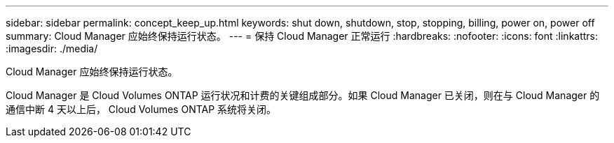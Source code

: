 ---
sidebar: sidebar 
permalink: concept_keep_up.html 
keywords: shut down, shutdown, stop, stopping, billing, power on, power off 
summary: Cloud Manager 应始终保持运行状态。 
---
= 保持 Cloud Manager 正常运行
:hardbreaks:
:nofooter: 
:icons: font
:linkattrs: 
:imagesdir: ./media/


[role="lead"]
Cloud Manager 应始终保持运行状态。

Cloud Manager 是 Cloud Volumes ONTAP 运行状况和计费的关键组成部分。如果 Cloud Manager 已关闭，则在与 Cloud Manager 的通信中断 4 天以上后， Cloud Volumes ONTAP 系统将关闭。
